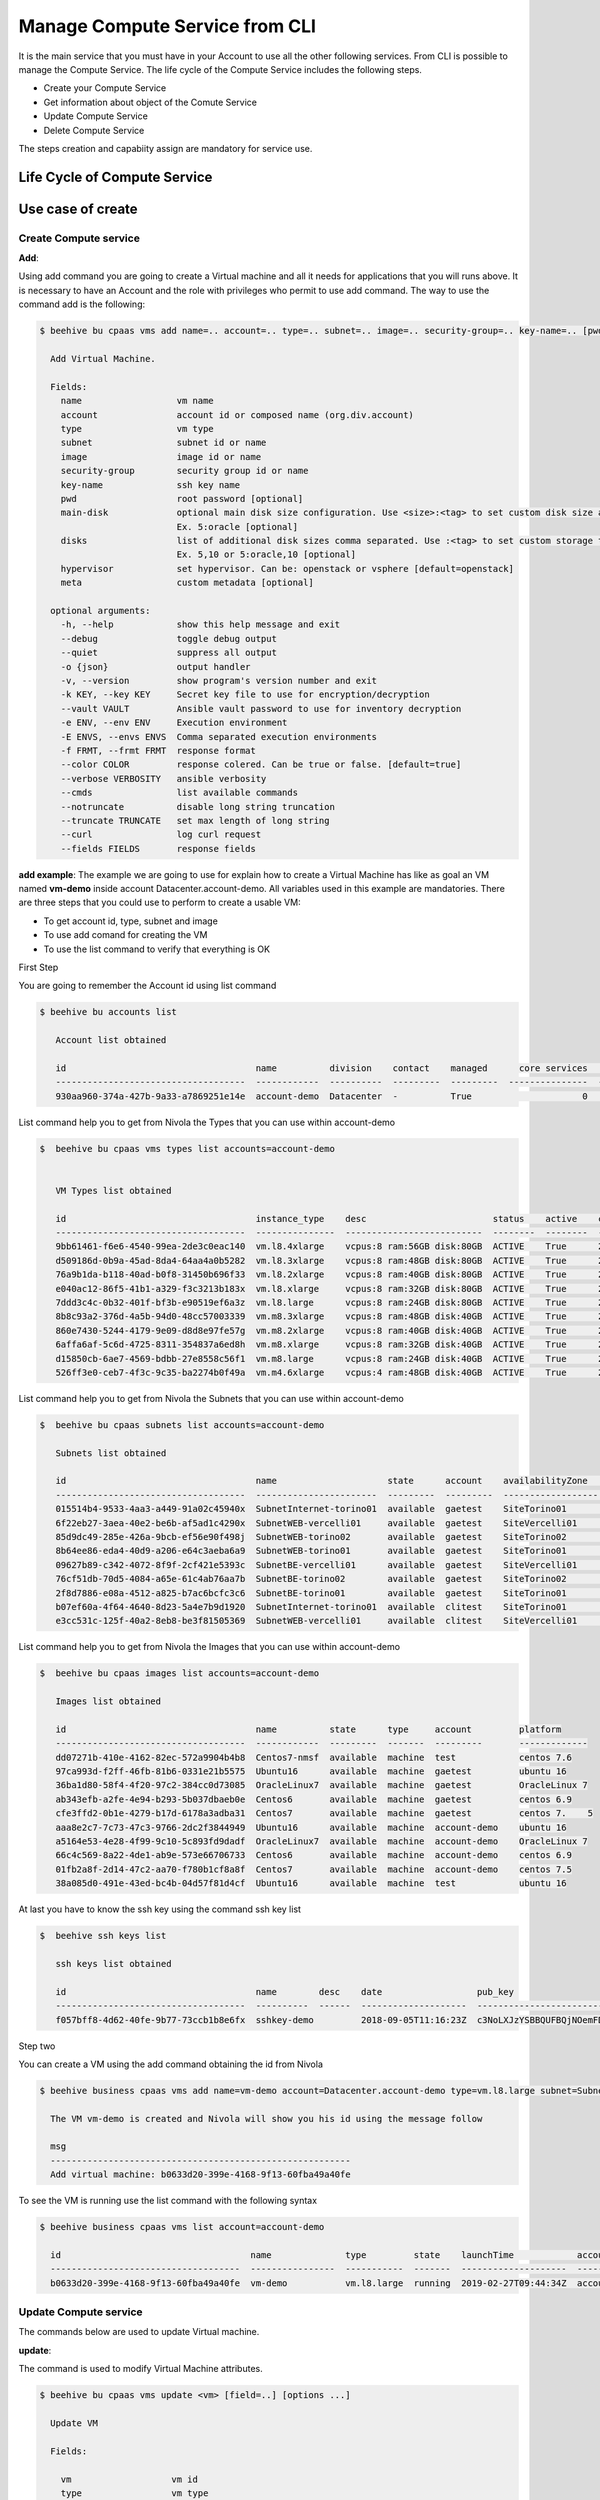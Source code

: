 .. _howto-cpaas:

Manage Compute Service from CLI
===============================

It is the main service that you must have in your Account to use all the other following services.
From CLI is possible to manage the Compute Service. The life cycle of the Compute Service includes
the following steps.

- Create your Compute Service
- Get information about object of the Comute Service
- Update Compute Service
- Delete Compute Service

The steps creation and capabiity assign are mandatory for service use.


Life Cycle of Compute Service
------------------------------

.. image:: _img/ComputeLifecycle.png
   :scale: 70 %
   :alt: Context
   :align: center


Use case of create
--------------------


Create Compute service
^^^^^^^^^^^^^^^^^^^^^^^^^^^^^^


**Add**:

Using add command you are going to create a Virtual machine and all it needs for applications that you
will runs above. It is necessary to have an Account and the
role with privileges who permit to use add command. The way to use the command add is the following:

.. code-block:: bash

    $ beehive bu cpaas vms add name=.. account=.. type=.. subnet=.. image=.. security-group=.. key-name=.. [pwd=..] [main-disk=..] [disks=..] [hypervisor=..] [meta=..] [options ...]

      Add Virtual Machine.

      Fields:
        name                  vm name
        account               account id or composed name (org.div.account)
        type                  vm type
        subnet                subnet id or name
        image                 image id or name
        security-group        security group id or name
        key-name              ssh key name
        pwd                   root password [optional]
        main-disk             optional main disk size configuration. Use <size>:<tag> to set custom disk size and storage tag.
                              Ex. 5:oracle [optional]
        disks                 list of additional disk sizes comma separated. Use :<tag> to set custom storage tag.
                              Ex. 5,10 or 5:oracle,10 [optional]
        hypervisor            set hypervisor. Can be: openstack or vsphere [default=openstack]
        meta                  custom metadata [optional]

      optional arguments:
        -h, --help            show this help message and exit
        --debug               toggle debug output
        --quiet               suppress all output
        -o {json}             output handler
        -v, --version         show program's version number and exit
        -k KEY, --key KEY     Secret key file to use for encryption/decryption
        --vault VAULT         Ansible vault password to use for inventory decryption
        -e ENV, --env ENV     Execution environment
        -E ENVS, --envs ENVS  Comma separated execution environments
        -f FRMT, --frmt FRMT  response format
        --color COLOR         response colered. Can be true or false. [default=true]
        --verbose VERBOSITY   ansible verbosity
        --cmds                list available commands
        --notruncate          disable long string truncation
        --truncate TRUNCATE   set max length of long string
        --curl                log curl request
        --fields FIELDS       response fields



**add example**:
The example we are going to use for explain how to create a Virtual Machine has like as goal
an VM named **vm-demo** inside account Datacenter.account-demo.
All variables used in this example are mandatories. There are three steps that you could use to perform
to create a usable VM:

- To get account id, type, subnet and image
- To use add comand for creating the VM
- To use the list command to verify that everything is OK


First Step

You are going to remember the Account id using list command

.. code-block:: bash

    $ beehive bu accounts list

       Account list obtained

       id                                    name          division    contact    managed      core services    base services  status    date
       ------------------------------------  ------------  ----------  ---------  ---------  ---------------  ---------------  --------  --------------------
       930aa960-374a-427b-9a33-a7869251e14e  account-demo  Datacenter  -          True                     0                0  ACTIVE    2019-02-20T08:49:15Z

List command help you to get from Nivola the Types that you can use within account-demo

.. code-block:: bash

    $  beehive bu cpaas vms types list accounts=account-demo


       VM Types list obtained

       id                                    instance_type    desc                        status    active    creation              is_default
       ------------------------------------  ---------------  --------------------------  --------  --------  --------------------  ------------
       9bb61461-f6e6-4540-99ea-2de3c0eac140  vm.l8.4xlarge    vcpus:8 ram:56GB disk:80GB  ACTIVE    True      2019-02-19T11:11:01Z  False
       d509186d-0b9a-45ad-8da4-64aa4a0b5282  vm.l8.3xlarge    vcpus:8 ram:48GB disk:80GB  ACTIVE    True      2019-02-19T11:11:01Z  False
       76a9b1da-b118-40ad-b0f8-31450b696f33  vm.l8.2xlarge    vcpus:8 ram:40GB disk:80GB  ACTIVE    True      2019-02-19T11:11:00Z  False
       e040ac12-86f5-41b1-a329-f3c3213b183x  vm.l8.xlarge     vcpus:8 ram:32GB disk:80GB  ACTIVE    True      2019-02-19T11:10:59Z  False
       7ddd3c4c-0b32-401f-bf3b-e90519ef6a3z  vm.l8.large      vcpus:8 ram:24GB disk:80GB  ACTIVE    True      2019-02-19T11:10:58Z  False
       8b8c93a2-376d-4a5b-94d0-48cc57003339  vm.m8.3xlarge    vcpus:8 ram:48GB disk:40GB  ACTIVE    True      2019-02-19T11:10:57Z  False
       860e7430-5244-4179-9e09-d8d8e97fe57g  vm.m8.2xlarge    vcpus:8 ram:40GB disk:40GB  ACTIVE    True      2019-02-19T11:10:57Z  False
       6affa6af-5c6d-4725-8311-354837a6ed8h  vm.m8.xlarge     vcpus:8 ram:32GB disk:40GB  ACTIVE    True      2019-02-19T11:10:56Z  False
       d15850cb-6ae7-4569-bdbb-27e8558c56f1  vm.m8.large      vcpus:8 ram:24GB disk:40GB  ACTIVE    True      2019-02-19T11:10:55Z  False
       526ff3e0-ceb7-4f3c-9c35-ba2274b0f49a  vm.m4.6xlarge    vcpus:4 ram:48GB disk:40GB  ACTIVE    True      2019-02-19T11:10:54Z  False


List command help you to get from Nivola the Subnets that you can use within account-demo

.. code-block:: bash

    $  beehive bu cpaas subnets list accounts=account-demo

       Subnets list obtained

       id                                    name                     state      account    availabilityZone    vpc          cidr
       ------------------------------------  -----------------------  ---------  ---------  ------------------  -----------  ---------------
       015514b4-9533-4aa3-a449-91a02c45940x  SubnetInternet-torino01  available  gaetest    SiteTorino01        VpcInternet  84.240.190.0/24
       6f22eb27-3aea-40e2-be6b-af5ad1c4290x  SubnetWEB-vercelli01     available  gaetest    SiteVercelli01      VpcWEB       10.138.200.0/21
       85d9dc49-285e-426a-9bcb-ef56e90f498j  SubnetWEB-torino02       available  gaetest    SiteTorino02        VpcWEB       10.138.168.0/21
       8b64ee86-eda4-40d9-a206-e64c3aeba6a9  SubnetWEB-torino01       available  gaetest    SiteTorino01        VpcWEB       10.138.136.0/21
       09627b89-c342-4072-8f9f-2cf421e5393c  SubnetBE-vercelli01      available  gaetest    SiteVercelli01      VpcBE        10.138.192.0/21
       76cf51db-70d5-4084-a65e-61c4ab76aa7b  SubnetBE-torino02        available  gaetest    SiteTorino02        VpcBE        10.138.160.0/21
       2f8d7886-e08a-4512-a825-b7ac6bcfc3c6  SubnetBE-torino01        available  gaetest    SiteTorino01        VpcBE        10.138.128.0/21
       b07ef60a-4f64-4640-8d23-5a4e7b9d1920  SubnetInternet-torino01  available  clitest    SiteTorino01        VpcInternet  84.240.190.0/24
       e3cc531c-125f-40a2-8eb8-be3f81505369  SubnetWEB-vercelli01     available  clitest    SiteVercelli01      VpcWEB       10.138.200.0/21

List command help you to get from Nivola the Images that you can use within account-demo

.. code-block:: bash

    $  beehive bu cpaas images list accounts=account-demo

       Images list obtained

       id                                    name          state      type     account         platform
       ------------------------------------  ------------  ---------  -------  ---------       -------------
       dd07271b-410e-4162-82ec-572a9904b4b8  Centos7-nmsf  available  machine  test            centos 7.6
       97ca993d-f2ff-46fb-81b6-0331e21b5575  Ubuntu16      available  machine  gaetest         ubuntu 16
       36ba1d80-58f4-4f20-97c2-384cc0d73085  OracleLinux7  available  machine  gaetest         OracleLinux 7
       ab343efb-a2fe-4e94-b293-5b037dbaeb0e  Centos6       available  machine  gaetest         centos 6.9
       cfe3ffd2-0b1e-4279-b17d-6178a3adba31  Centos7       available  machine  gaetest         centos 7.    5
       aaa8e2c7-7c73-47c3-9766-2dc2f3844949  Ubuntu16      available  machine  account-demo    ubuntu 16
       a5164e53-4e28-4f99-9c10-5c893fd9dadf  OracleLinux7  available  machine  account-demo    OracleLinux 7
       66c4c569-8a22-4de1-ab9e-573e66706733  Centos6       available  machine  account-demo    centos 6.9
       01fb2a8f-2d14-47c2-aa70-f780b1cf8a8f  Centos7       available  machine  account-demo    centos 7.5
       38a085d0-491e-43ed-bc4b-04d57f81d4cf  Ubuntu16      available  machine  test            ubuntu 16

At last you have to know the ssh key using the command ssh key list

.. code-block:: bash

    $  beehive ssh keys list

       ssh keys list obtained

       id                                    name        desc    date                  pub_key
       ------------------------------------  ----------  ------  --------------------  -----------------------------------------------------------------------------------
       f057bff8-4d62-40fe-9b77-73ccb1b8e6fx  sshkey-demo         2018-09-05T11:16:23Z  c3NoLXJzYSBBQUFBQjNOemFDMXljMkVBQUFBREFRQUJBQUFCQVFDbXQyTmU3TXlFYUJLQ1VKOXBJR3dM...


Step two

You can create a VM using the add command obtaining the id from Nivola

.. code-block:: bash

     $ beehive business cpaas vms add name=vm-demo account=Datacenter.account-demo type=vm.l8.large subnet=SubnetBE-torino02 image=Centos7 security-group=SecurityGroupBE key-name=sshkey-gae

       The VM vm-demo is created and Nivola will show you his id using the message follow

       msg
       ---------------------------------------------------------
       Add virtual machine: b0633d20-399e-4168-9f13-60fba49a40fe


To see the VM is running use the list command with the following syntax

.. code-block:: bash

     $ beehive business cpaas vms list account=account-demo

       id                                    name              type         state    launchTime            account    availabilityZone    privateIp      privateDnsName                               image    subnet
       ------------------------------------  ----------------  -----------  -------  --------------------  ---------  ------------------  -------------  -------------------------------------------  -------  -------------------
       b0633d20-399e-4168-9f13-60fba49a40fe  vm-demo           vm.l8.large  running  2019-02-27T09:44:34Z  account-demo  SiteTorino02     10.138.160.62  vm-demo.site02.nivolapiemonte.it             Centos7  SubnetBE-torino02




Update Compute service
^^^^^^^^^^^^^^^^^^^^^^^^
The commands below are used to update Virtual machine.


**update**:

The command is used to modify Virtual Machine attributes.

.. code-block:: bash

    $ beehive bu cpaas vms update <vm> [field=..] [options ...]

      Update VM

      Fields:

        vm                   vm id
        type                 vm type

       optional arguments:   are the same described into add command


In this example we are going to change the type attribute.

.. code-block:: bash


    $ beehive bu cpaas vms update b0633d20-399e-4168-9f13-60fba49a40fe type=vm.m8.xlarge

      update


This is the Nivola response when the type was changed

.. code-block:: bash


    $ msg
      -----------------------------------------------------------
      Modify virtual machine b0633d20-399e-4168-9f13-60fba49a40fe



Delete Compute service
^^^^^^^^^^^^^^^^^^^^^^^^
The commands below are used to erase Virtual machine from Nivola.


**delete**:

The command is used to erase Virtual Machine from the cloud-system



.. code-block:: bash


    $ beehive bu cpaas vms delete <vm> [options ...]


      Delete a Virtual Machine

      Fields:

        vm                   is the vm id


      optional arguments:     are the same described into add command


Next example show you how to use delete command


.. code-block:: bash


    $ beehive bu cpaas vms delete 59e7e61c-665d-48a5-8ca3-a769e45f8e1b


      Delete VM


Below the nivola's response after VM was deleted


.. code-block:: bash

     $ msg
       -----------------------------------------------------------
       Delete virtual machine 59e7e61c-665d-48a5-8ca3-a769e45f8e1b

